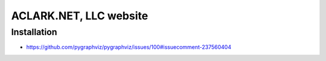ACLARK.NET, LLC website
================================================================================

Installation
------------

- https://github.com/pygraphviz/pygraphviz/issues/100#issuecomment-237560404
